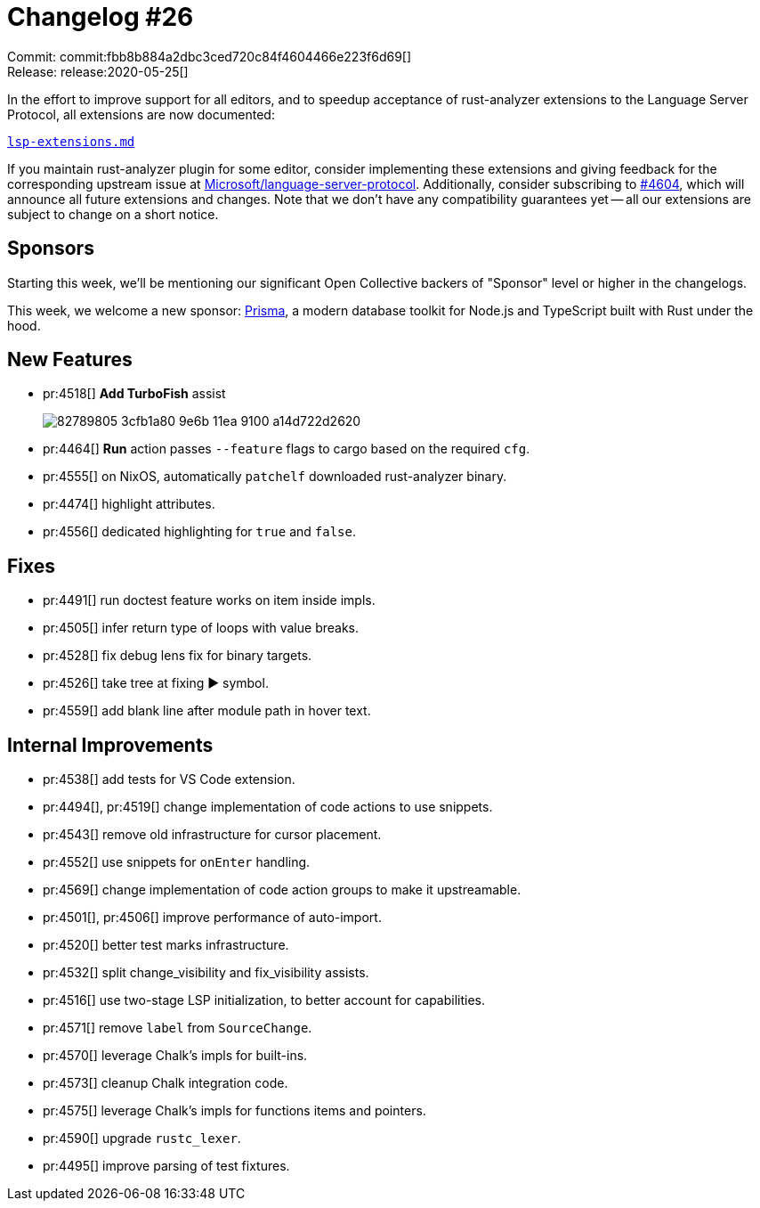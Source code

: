 = Changelog #26
:sectanchors:
:page-layout: post

Commit: commit:fbb8b884a2dbc3ced720c84f4604466e223f6d69[] +
Release: release:2020-05-25[]

In the effort to improve support for all editors, and to speedup acceptance of rust-analyzer extensions to the Language Server Protocol, all extensions are now documented:

https://github.com/rust-analyzer/rust-analyzer/blob/1527feb744c7911b6ca482554f0399d3ef0ebfdc/docs/dev/lsp-extensions.md[`lsp-extensions.md`]

If you maintain rust-analyzer plugin for some editor, consider implementing these extensions and giving feedback for the corresponding upstream issue at https://github.com/Microsoft/language-server-protocol/[Microsoft/language-server-protocol].
Additionally, consider subscribing to https://github.com/rust-analyzer/rust-analyzer/issues/4604[#4604], which will announce all future extensions and changes.
Note that we don't have any compatibility guarantees yet -- all our extensions are subject to change on a short notice.

== Sponsors

Starting this week, we'll be mentioning our significant Open Collective backers of "Sponsor" level or higher in the changelogs.

This week, we welcome a new sponsor: https://www.prisma.io/[Prisma], a modern database toolkit for Node.js and TypeScript built with Rust under the hood.

== New Features

* pr:4518[] **Add TurboFish** assist
+
image::https://user-images.githubusercontent.com/1711539/82789805-3cfb1a80-9e6b-11ea-9100-a14d722d2620.gif[]

* pr:4464[] **Run** action passes `--feature` flags to cargo based on the required `cfg`.
* pr:4555[] on NixOS, automatically `patchelf` downloaded rust-analyzer binary.
* pr:4474[] highlight attributes.
* pr:4556[] dedicated highlighting for `true` and `false`.

== Fixes

* pr:4491[] run doctest feature works on item inside impls.
* pr:4505[] infer return type of loops with value breaks.
* pr:4528[] fix debug lens fix for binary targets.
* pr:4526[] take tree at fixing ▶ symbol.
* pr:4559[] add blank line after module path in hover text.

== Internal Improvements

* pr:4538[] add tests for VS Code extension.
* pr:4494[], pr:4519[] change implementation of code actions to use snippets.
* pr:4543[] remove old infrastructure for cursor placement.
* pr:4552[] use snippets for `onEnter` handling.
* pr:4569[] change implementation of code action groups to make it upstreamable.
* pr:4501[], pr:4506[] improve performance of auto-import.
* pr:4520[] better test marks infrastructure.
* pr:4532[] split change_visibility and fix_visibility assists.
* pr:4516[] use two-stage LSP initialization, to better account for capabilities.
* pr:4571[] remove `label` from `SourceChange`.
* pr:4570[] leverage Chalk's impls for built-ins.
* pr:4573[] cleanup Chalk integration code.
* pr:4575[] leverage Chalk's impls for functions items and pointers.
* pr:4590[] upgrade `rustc_lexer`.
* pr:4495[] improve parsing of test fixtures.
